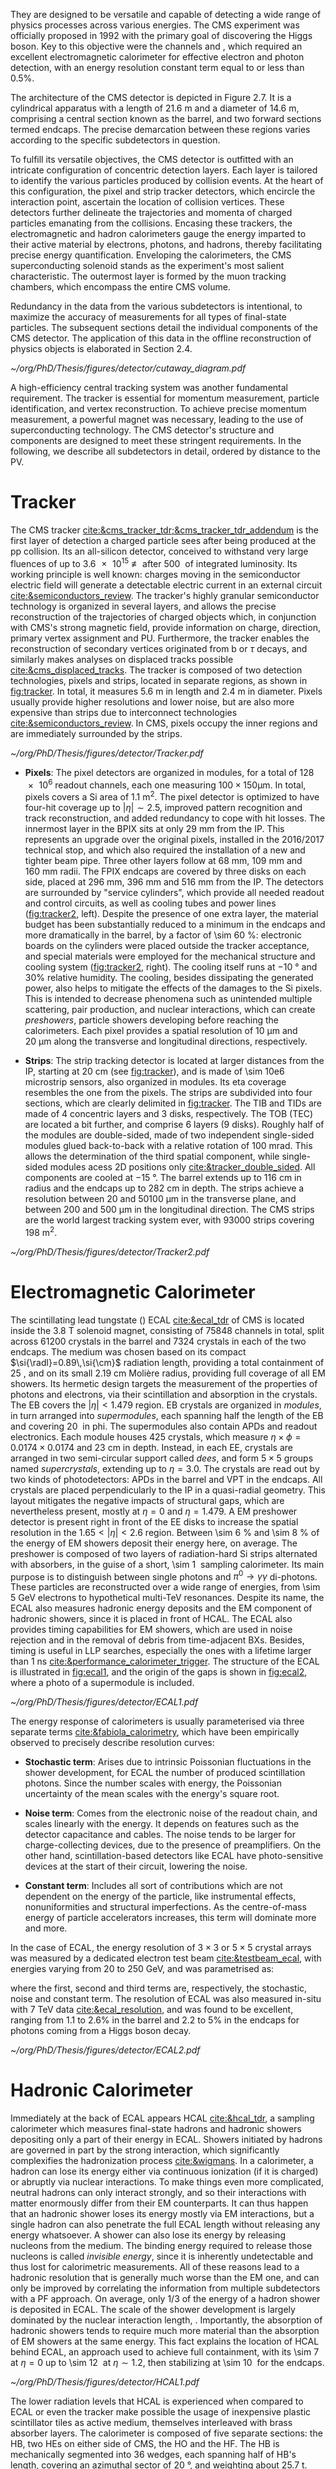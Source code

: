 :PROPERTIES:
:CUSTOM_ID: sec:detector_structure
:END:

They are designed to be versatile and capable of detecting a wide range of physics processes across various energies.
The CMS experiment was officially proposed in 1992 with the primary goal of discovering the Higgs boson.
Key to this objective were the channels \hzzfourl{} and \hgg{}, which required an excellent electromagnetic calorimeter for effective electron and photon detection, with an energy resolution constant term equal to or less than 0.5%.

The architecture of the CMS detector is depicted in Figure 2.7.
It is a cylindrical apparatus with a length of \SI{21.6}{\meter} and a diameter of \SI{14.6}{\meter}, comprising a central section known as the barrel, and two forward sections termed endcaps.
The precise demarcation between these regions varies according to the specific subdetectors in question.

To fulfill its versatile objectives, the CMS detector is outfitted with an intricate configuration of concentric detection layers.
Each layer is tailored to identify the various particles produced by collision events.
At the heart of this configuration, the pixel and strip tracker detectors, which encircle the interaction point, ascertain the location of collision vertices.
These detectors further delineate the trajectories and momenta of charged particles emanating from the collisions.
Encasing these trackers, the electromagnetic and hadron calorimeters gauge the energy imparted to their active material by electrons, photons, and hadrons, thereby facilitating precise energy quantification.
Enveloping the calorimeters, the CMS superconducting solenoid stands as the experiment's most salient characteristic.
The outermost layer is formed by the muon tracking chambers, which encompass the entire CMS volume.

Redundancy in the data from the various subdetectors is intentional, to maximize the accuracy of measurements for all types of final-state particles.
The subsequent sections detail the individual components of the CMS detector.
The application of this data in the offline reconstruction of physics objects is elaborated in Section 2.4.

#+NAME: fig:cutaway_cms
#+CAPTION: Cutaway 3D model of the CMS detector. All subdetectors are visible and labeled. Taken from [[cite:&cms_cutaway_diagrams]].
#+BEGIN_figure
#+ATTR_LATEX: :width 1.\textwidth :center
[[~/org/PhD/Thesis/figures/detector/cutaway_diagram.pdf]]
#+END_figure

A high-efficiency central tracking system was another fundamental requirement.
The tracker is essential for momentum measurement, particle identification, and vertex reconstruction.
To achieve precise momentum measurement, a powerful magnet was necessary, leading to the use of superconducting technology.
The CMS detector's structure and components are designed to meet these stringent requirements.
In the following, we describe all subdetectors in detail, ordered by distance to the \ac{PV}.

* Tracker

The \ac{CMS} tracker [[cite:&cms_tracker_tdr;&cms_tracker_tdr_addendum]] is the first layer of detection a charged particle sees after being produced at the \ac{pp} collision.
Its an all-silicon detector, conceived to withstand very large fluences of up to \SI{3.6e15}{\nequiv} after \SI{500}{\invfb} of integrated luminosity.
Its working principle is well known: charges moving in the semiconductor electric field will generate a detectable electric current in an external circuit [[cite:&semiconductors_review]].
The tracker's highly granular semiconductor technology is organized in several layers, and allows the precise reconstruction of the trajectories of charged objects which, in conjunction with \ac{CMS}'s strong magnetic field, provide information on charge, direction, primary vertex assignment and \ac{PU}.
Furthermore, the tracker enables the reconstruction of secondary vertices originated from b or $\tau$ decays, and similarly makes analyses on displaced tracks possible [[cite:&cms_displaced_tracks]].
The tracker is composed of two detection technologies, pixels and strips, located in separate regions, as shown in [[fig:tracker]].
In total, it measures \SI{5.6}{\meter} in length and \SI{2.4}{\meter} in diameter.
Pixels usually provide higher resolutions and lower noise, but are also more expensive than strips due to interconnect technologies [[cite:&semiconductors_review]].
In \ac{CMS}, pixels occupy the inner regions and are immediately surrounded by the strips.

#+NAME: fig:tracker
#+CAPTION: 2D R vs. z projection of one quarter of the \ac{CMS} tracker. The pixel detector is depicted in green, while single-sided and double-sided strip modules are shown as red and blue segments, respectively. The four components of the strip detector are highlighted in yellow: \ac{TIB}, \ac{TID}, \ac{TOB} and \ac{TEC}. The dashed lines provide visual guidance for the \ac{eta} coordinate. Adapted from [[cite:&cms_tracker_phase2_tdr]].
#+BEGIN_figure
#+ATTR_LATEX: :width 1.\textwidth :center
[[~/org/PhD/Thesis/figures/detector/Tracker.pdf]]
#+END_figure

+ *Pixels*: The pixel detectors are organized in modules, for a total of \num{128e6} readout channels, each one measuring $100\times150\si{\um}$.
  In total, pixels covers a \ac{Si} area of \SI{1.1}{\meter\squared}.
  The pixel detector is optimized to have four-hit coverage up to $|\eta| \sim 2.5$, improved pattern recognition and track reconstruction, and added
  redundancy to cope with hit losses.
  The innermost layer in the \ac{BPIX} sits at only \SI{29}{\mm} from the \ac{IP}.
  This represents an upgrade over the original \phase{1} pixels, installed in the 2016/2017 technical stop, and which also required the installation of a new and tighter beam pipe.
  Three other layers follow at \SI{68}{\mm}, \SI{109}{\mm} and \SI{160}{\mm} radii.
  The \ac{FPIX} endcaps are covered by three disks on each side, placed at \SI{296}{\mm}, \SI{396}{\mm} and \SI{516}{\mm} from the \ac{IP}.
  The detectors are surrounded by "service cylinders", which provide all needed readout and control circuits, as well as cooling tubes and power lines ([[fig:tracker2]], left).
  Despite the presence of one extra layer, the material budget has been substantially reduced to a minimum in the endcaps and more dramatically in the barrel, by a factor of \SI{\sim 60}{\percent}: electronic boards on the cylinders were placed outside the tracker acceptance, and special materials were employed for the mechanical structure and \ch{CO2} cooling system ([[fig:tracker2]], right).
  The cooling itself runs at \SI{-10}{\degree} and 30% relative humidity.
  The cooling, besides dissipating the generated power, also helps to mitigate the effects of the damages to the \ac{Si} pixels.
  This is intended to decrease phenomena such as unintended multiple scattering, pair production, and nuclear interactions, which can create /preshowers/, \ie{} particle showers developing before reaching the calorimeters.
  Each pixel provides a spatial resolution of \SI{10}{\um} and \SI{20}{\um} along the transverse and longitudinal directions, respectively.

+ *Strips*: The strip tracking detector is located at larger distances from the \ac{IP}, starting at \SI{20}{\cm} (see [[fig:tracker]]), and is made of \num{\sim 10e6} microstrip sensors, also organized in modules.
  Its \ac{eta} coverage resembles the one from the pixels.
  The strips are subdivided into four sections, which are clearly delimited in [[fig:tracker]].
  The \ac{TIB} and \acp{TID} are made of \num{4} concentric layers and \num{3} disks, respectively.
  The \ac{TOB} (\ac{TEC}) are located a bit further, and comprise \num{6} layers (\num{9} disks).
  Roughly half of the modules are double-sided, made of two independent single-sided modules glued back-to-back with a relative rotation of \SI{100}{\milli\radian}.
  This allows the determination of the third spatial component, while single-sided modules acess 2D positions only [[cite:&tracker_double_sided]].
  All components are cooled at \SI{-15}{\degree}.
  The barrel extends up to \SI{116}{\cm} in radius and the endcaps up to \SI{282}{\cm} in depth.
  The strips achieve a resolution between \num{20} and \SI{50100}{\um} in the transverse plane, and between \num{200} and \SI{500}{\um} in the longitudinal direction.
  The \ac{CMS} strips are the world largest tracking system ever, with \num{93000} strips covering \SI{198}{\meter\squared}.

#+NAME: fig:tracker2
#+CAPTION: (Left) 3D layout of the \phase{1} \ac{BPIX} and \ac{FPIX} detectors with their respective service half-cylinders. (Middle, Right) Material budget in units of radiation length and hadronic interaction length, as a function of \ac{eta}, as obtained from simulation. The material budget of the \ac{CMS} \phase{1} pixel detector is split into the contributions of the different categories, and the black dots display the original material budget before the technical stop update in 2016/2017. The disk structure of the endcaps lead to the observed peaks. Adapted from [[cite:&pixel_phase1_upgrade2]].
#+BEGIN_figure
#+ATTR_LATEX: :width 1.\textwidth :center
[[~/org/PhD/Thesis/figures/detector/Tracker2.pdf]]
#+END_figure

* Electromagnetic Calorimeter

The scintillating lead tungstate (\ch{PbWO4}) \ac{ECAL} [[cite:&ecal_tdr]] of \ac{CMS} is located inside the \SI{3.8}{\tesla} solenoid magnet, consisting of \num{75848} channels in total, split across \num{61200} crystals in the barrel and \num{7324} crystals in each of the two endcaps.
The medium was chosen based on its compact $\si{\radl}=0.89\,\si{\cm}$ radiation length, providing a total containment of \SI{25}{\radl}, and on its small \SI{2.19}{\cm} Molière radius, providing full coverage of all \ac{EM} showers.
Its hermetic design targets the measurement of the properties of photons and electrons, via their scintillation and absorption in the crystals.
The \ac{EB} covers the $|\eta| < 1.479$ region.
\Ac{EB} crystals are organized in /modules/, in turn arranged into /supermodules/, each spanning half the length of the \ac{EB} and covering \SI{20}{\degre} in \ac{phi}.
The supermodules also contain \acp{APD} and readout electronics.
Each module houses \num{425} crystals, which measure $\eta\times\phi = 0.0174\times0.0174$ and \SI{23}{\cm} in depth.
Instead, in each \ac{EE}, crystals are arranged in two semi-circular support called /dees/, and form $5\times5$ groups named /supercrystals/, extending up to $\eta = 3.0$.
The crystals are read out by two kinds of photodetectors: \acp{APD} in the barrel and \ac{VPT} in the endcaps.
All crystals are placed perpendicularly to the \ac{IP} in a quasi-radial geometry.
This layout mitigates the negative impacts of structural gaps, which are nevertheless present, mostly at $\eta=0$ and $\eta=1.479$.
A \ac{EM} preshower detector is present right in front of the \ac{EE} disks to increase the spatial resolution in the $1.65<|\eta|<2.6$ region.
Between \SI{\sim 6}{\percent} and \SI{\sim 8}{\percent} of the energy of \ac{EM} showers deposit their energy here, on average.
The preshower is composed of two layers of radiation-hard \ac{Si} strips alternated with \ch{Pb} absorbers, in the guise of a short, \SI{\sim 1}{\radl} sampling calorimeter.
Its main purpose is to distinguish between single photons and $\pi^{0}\rightarrow\gamma\gamma$ di-photons.
These particles are reconstructed over a wide range of energies, from \SI{\sim 5}{\GeV} electrons to hypothetical multi-\si{\TeV} resonances.
Despite its name, the \ac{ECAL} also measures hadronic energy deposits and the \ac{EM} component of hadronic showers, since it is placed in front of \ac{HCAL}.
The \ac{ECAL} also provides timing capabilities for \ac{EM} showers, which are used in noise rejection and in the removal of debris from time-adjacent \acp{BX}.
Besides, timing is useful in \ac{LLP} searches, especially the ones with a lifetime larger than \SI{1}{\nano\second} [[cite:&performance_calorimeter_trigger]].
The structure of the \ac{ECAL} is illustrated in [[fig:ecal1]], and the origin of the gaps is shown in [[fig:ecal2]], where a photo of a supermodule is included.

#+NAME: fig:ecal1
#+CAPTION: (Left) Conceptual representation of the ECAL mechanical structure. The lead-tungstate crystals are housed in the modules and supermodules of the barrel, while in the endcap they are arranged between the preshower and the support dees, grouped in supercrystals. (Right) A single endcap with Dees apart, showing its supercrystals. Adapted from [[cite:&ecal_tdr]].
#+BEGIN_figure
#+ATTR_LATEX: :width 1.\textwidth :center
[[~/org/PhD/Thesis/figures/detector/ECAL1.pdf]]
#+END_figure

The energy response of calorimeters is usually parameterised via three separate terms [[cite:&fabiola_calorimetry]], which have been empirically observed to precisely describe resolution curves: 

+ *Stochastic term*:
  Arises due to intrinsic Poissonian fluctuations in the shower development, for \ac{ECAL} the number of produced scintillation photons. Since the number scales with energy, the Poissonian uncertainty of the mean scales with the energy's square root.
  
+ *Noise term*:
  Comes from the electronic noise of the readout chain, and scales linearly with the energy.
  It depends on features such as the detector capacitance and cables.
  The noise tends to be larger for charge-collecting devices, due to the presence of preamplifiers.
  On the other hand, scintillation-based detectors like \ac{ECAL} have photo-sensitive devices at the start of their circuit, lowering the noise.
  
+ *Constant term*: 
  Includes all sort of contributions which are not dependent on the energy of the particle, like instrumental effects, nonuniformities and structural imperfections.
  As the centre-of-mass energy of particle accelerators increases, this term will dominate more and more.

In the case of \ac{ECAL}, the energy resolution of $3\times3$ or $5\times5$ crystal arrays was measured by a dedicated electron test beam [[cite:&testbeam_ecal]], with energies varying from \num{20} to \SI{250}{\GeV}, and was parametrised as:

#+NAME: eq:ecal_resolution
\begin{equation}
\left( \frac{\sigma}{E} \right)^2 = \left( \frac{2.8\%}{\sqrt{E}} \right)^2 + \left( \frac{12\%}{E}\right)^2 + (0.3\%)^2 \: .
\end{equation}

\noindent where the first, second and third terms are, respectively, the stochastic, noise and constant term.
The resolution of \ac{ECAL} was also measured in-situ with \run{1} \SI{7}{\TeV} data [[cite:&ecal_resolution]], and was found to be excellent, ranging from 1.1 to 2.6% in the barrel and 2.2 to 5% in the endcaps for photons coming from a Higgs boson decay.

#+NAME: fig:ecal2
#+CAPTION: (Left) Photograph of one supermodule with its modules clearly visible. (Right) Structure of a quarter of \ac{ECAL}, highlighting individual modules, supermodules and supercrystals. The spacings between supermodules and supercrystals explain the \ac{eta} gaps at 0 and 1.479. Adapted from [[cite:&ecal_tdr]].
#+BEGIN_figure
#+ATTR_LATEX: :width 1.\textwidth :center
[[~/org/PhD/Thesis/figures/detector/ECAL2.pdf]]
#+END_figure

* Hadronic Calorimeter

Immediately at the back of \ac{ECAL} appears \ac{HCAL} [[cite:&hcal_tdr]], a sampling calorimeter which measures final-state hadrons and hadronic showers depositing only a part of their energy in \ac{ECAL}.
Showers initiated by hadrons are governed in part by the strong interaction, which significantly complexifies the hadronization process [[cite:&wigmans]].
In a calorimeter, a hadron can lose its energy either via continuous ionization (if it is charged) or abruptly via nuclear interactions.
To make things even more complicated, neutral hadrons can only interact strongly, and so their interactions with matter enormously differ from their \ac{EM} counterparts.
It can thus happen that an hadronic shower loses its energy mostly via \ac{EM} interactions, but a single hadron can also penetrate the full \ac{ECAL} length without releasing any energy whatsoever.
A shower can also lose its energy by releasing nucleons from the medium.
The binding energy required to release those nucleons is called /invisible energy/, since it is inherently undetectable and thus lost for calorimetric measurements.
All of these reasons lead to a hadronic resolution that is generally much worse than the \ac{EM} one, and can only be improved by correlating the information from multiple subdetectors with a \ac{PF} approach.
On average, only 1/3 of the energy of a hadron shower is deposited in \ac{ECAL}.
The scale of the shower development is largely dominated by the nuclear interaction length, \si{\nucintl}.
Importantly, the absorption of hadronic showers tends to require much more material than the absorption of \ac{EM} showers at the same energy.
This fact explains the location of \ac{HCAL} behind \ac{ECAL}, an approach used to achieve full containment, with its \SI{\sim 7}{\nucintl} at $\eta=0$ up to \SI{\sim 12}{\nucintl} at $\eta\sim1.2$, then stabilizing at \SI{\sim 10}{\nucintl} for the endcaps.

#+NAME: fig:hcal1
#+CAPTION: \ac{HCAL} Schematic view of a quarter of the hadronic calorimeter, along the longitudinal direction. The four section are shown: \ac{HB}, \ac{HO}, \ac{HF} and \ac{HF}. The dashed lines provide visual guidance for the \ac{eta} coordinate. Taken from [[cite:&cms_collab]].
#+BEGIN_figure
#+ATTR_LATEX: :width 1.\textwidth :center
[[~/org/PhD/Thesis/figures/detector/HCAL1.pdf]]
#+END_figure

The lower radiation levels that \ac{HCAL} is experienced when compared to \ac{ECAL} or even the tracker make possible the usage of inexpensive plastic scintillator tiles as active medium, themselves interleaved with brass absorber layers.
The calorimeter is composed of five separate sections: the \ac{HB}, two \acp{HE} on either side of \ac{CMS}, the \ac{HO} and the \ac{HF}.
The HB is mechanically segmented into \num{36} wedges, each spanning half of \ac{HB}'s length, covering an azimuthal sector of \SI{20}{\degree}, and weighting about \SI{25.7}{\tonne}.
Inside each wedge, the plastic scintillators are organized into \num{16} \ac{eta} regions.
In the endcaps, the \acp{HE} are instead arranged such that their absorber plates are bolted together to form a single \num{18}-sided polyhedric structure (see [[fig:hcal2]], middle) with insertion gaps for the scintillator trays.
Each of the \num{18} sides weighs \SI{\sim 300}{\tonne}, being fastened to \ac{CMS} to avoid gaps at the \ac{HB}-\ac{HE} interface (recall the geometric inefficiencies also existing for \ac{ECAL}).
The \ac{HB} is complemented by the \ac{HO} for $|\eta| < 1.4$, located just outside the solenoid magnet, but using the return yoke as absorber material, while the active medium remains \ac{Sci} plastic.
The \ac{HO} captures the tails of hadronic showers, adding \SI{1}{\nucintl} to the \SI{10}{\nucintl} from the \ac{HB}, which was judged not high enough to fully contain hadronic showers.
The light produced in the plastic scintillators is wavelength-shifted and captured in fibers.
The \ac{HCAL} is completed by the \ac{HF}, which is placed at $z=\pm11.2\,\si{\meter}$ from the \ac{IP} and covers up to $|\eta| = 5.2$.
The \ac{HF} is also a sampling calorimeter, with alternating layers of steel absorber and quarts fibers as active material.
The fibers produce scintillating light via the Cherenkov effect and send it to \acp{PMT}.
The relative orientation of some of \ac{ECAL}'s and \ac{HCAL}'s components facilitates the calorimetric trigger processing chain.
Indeed, both the \ac{HB} and \ac{HE} are segmented into projective towers, aligning, respectively, with the \ac{EB} and \ac{EE}.
In the \ac{HB}, $\eta\times\phi = 0.087\times0.087$ towers match the $5×5$ \ac{ECAL} crystal arrays, while the \ac{HE} is segmented into coarser $\eta\times\phi \sim 0.17\times0.17$ towers.
A schematic representation of \ac{HCAL} can be seen in [[fig:hcal1]] and individual components are shown in [[fig:hcal2]].

#+NAME: fig:hcal2
#+CAPTION: (Left) Assembled \ac{HCAL} half-barrel. (Middle) Partially assembled \ac{HE}m without the absorber, where \ac{Sci} trays can be seen inserted in some of the outer sectors. (Right) Layout of all the \ac{HO} trays in the CMS detector. Adapted from [[cite:&cms_collab]].
#+BEGIN_figure
#+ATTR_LATEX: :width 1.\textwidth :center
[[~/org/PhD/Thesis/figures/detector/HCAL2.pdf]]
#+END_figure

All components in \ac{HCAL} used to included \acp{HPD} for $|\eta|<3$.
Initially seen as beneficial due to their high magnetic field tolerance and large gains, issues on high voltage electric discharges lead to significant increases in the overall \ac{HCAL} noise.
As a consequence, it was decided to progressively replace \acp{HPD} with \acp{SiPM}, and the procedure was completed during the \longshut{2}.
The upgrade also introduced more performant electronics and data linking, which increased the segmentation in \ac{HB} and \ac{HE}, and also improved time measurements.
Hadronic shower development is thus measured more precisely, boosting the performance of analyses targeting signatures containing delayed or displaced jets.

* Magnet
The large, \SI{220}{\tonne} \ch{Nb}-\ch{Ti} superconducting solenoid magnet is the defining feature of the \ac{CMS} design, delivering an axial and uniform magnetic field of \SI{3.8}{\tesla} over a \SI{12.5}{\meter} length and a \SI{3.15}{\meter} radius [[cite:&magnet_cms]].
The radius is large enough to acommodate both \ac{EM} and \ac{HAD} calorimeters, reducing the material budget in front the calorimeters.
This eliminates charged particle preshowers in the coil material, facilitating the matching between energy deposits and tracks.
At normal incidence, the bending power of \SI{4.9}{\tesla\meter} a provides a strong separation between energy deposits of charged and neutral particles.
As an example, a \SI{20}{\GeV} $\pt$ charged particle deviates \SI{\sim 5}{\cm} in the transverse plane at the surface of \ac{ECAL} (at \SI{1.29}{\meter} from the \ac{PV}), which is enough to distinguish it from a photon coming from the same direction.
The precise bending is estimating using a 3D magnetic field map, with an accuracy of less than \SI{0.1}{\percent} [[cite:&particle_flow]].
We can roughly get the right numbers by applying the $R=p/qB$ formula, where $R$ is the radius of the trajectory in the transverse plane, $q$ the particle's charge and $B$ the value of a constant magnetic field.

The magnet is cooled by liquid \ch{He}, and must thus operate at \SI{-269}{\degree}.
It is for this reason enclosed in a vacuum vessel made of two stainless steel cylinders.
In order to contain the magnetic flux, the solenoid is surrounded by a return yoke, which is conveniently interleaved with the muon chambers to additionally provide structural support and increase muons momentum resolution.

* Muon Chambers
\Ac{CMS} is specifically optimized for muon measurements, which are performed by \acp{DT} in the barrel region and \acp{CSC} in the forward region.
\Acp{RPC} are also available for triggering and redundancy.
The entire system is based on gaseous detectors, and is located outside the solenoid, where the distance to the \ac{PV} is large enough so that only muons are expected.
Indeed, muons produced at the \ac{LHC}, with energies ranging from a few \si{\MeV} to several \si{\GeV}, are the closest a particle becomes from being a \ac{MIP} (see [[ref:fig:muon_dedx]]), and thus traverse large quantities of matter remaining mostly undisturbed.
In particular, they are not stopped by the calorimeters.
We note that muons have a mass \num{\sim 200} times larger than the electrons, rendering bremsstrahlung effect comparatively minor.
The barrel section of the muon chambers is composed of four muon stations interleaved with the steel return yoke, which provide mechanical support.
The \SI{\sim 1.8}{\tesla} magnetic return flux can thus be used to measure muon momenta, independently from the tracker.
A dedicated muon based trigger is thus possible, and combined muon position and $\pt$ measurements with the tracker becomes a very powerful tool.
However, the extreme proximity to the return yoke also creates negative effects, namely the presence of \ac{EM} showers induced by muon bremsstrahlung, which degrades momentum resolution.
A highly redundant muon system is therefore found ideal to preserve physics performance.
We can indeed find \acp{RPC} present both in the barrel, together with \acp{DT}, and in the endcaps, with \acp{CSC}.
The redundancy also plays a role in reducing the impact from acceptance blind spots introduced by the support mechanisms and cabling of such large detectors cite:&trigger_tdr_phase1_vol1.
The structure of the muon chambers, including future upgrades, is shown in [[fig:cms_muon_slice]].

#+NAME: fig:muon_dedx
#+CAPTION: Mass stopping power, in \si{\MeV\cm\squared\per\gram}, for positive muons in \ch{Cu} as a function of $\beta\gamma \equiv \text{p}/\text{M}$ and energy, with $\text{p}$ being the momentum and $\text{M}$ the energy, over \num{12} orders of magnitude in energy. Muons produced at the \ac{LHC} behave similarly to \acp{MIP}. Solid curves indicate the total stopping power. Vertical bands indicate boundaries between different approximations. The mass stopping power in the radiative region is not simply a function of $\beta\gamma$. Further discussion available in [[cite:&PDG Chpt. 34]], where the figure was taken.
#+BEGIN_figure
#+ATTR_LATEX: :width 1.\textwidth :center
[[~/org/PhD/Thesis/figures/detector/StoppingPower.pdf]]
#+END_figure

#+NAME: fig:cms_muon_slice
#+ATTR_LATEX: :width 1.\textwidth
#+CAPTION: Schematic longitudinal view of a quadrant of the R-z cross-section of the \ac{CMS} detector during \run{2}, when the \ac{GEM} detector was not yet present. All muon subdetector are shown: \acp{DT} (yellow), \acp{CSC} (green) and \acp{RPC} Pseudorapidity values are given with dashed lines. Taken from [[cite:&muon_upgrade]].
#+BEGIN_figure
[[~/org/PhD/Thesis/figures/detector/MuonSystemOld.pdf]]
#+END_figure

+ *Drift Tubes:*
  Present in the barrel section, they consist on drift chambers aiming at providing position resolutions of the order of \SI{100}{\um}.
  A single \SI{4}{\cm}-wide tube contains a stretched wire within a gas volume.
  When a charged particle passes through the gas, it knocks electrons off the gas atoms.
  The electrons drift along the electric field's direction, reaching the anode and producing a signal.
  The \acp{DT} ensure a constant drift velocity along the entire drift path, which enables the identification of the two-dimensional point in space where the charged particle, a muon in this context, crossed.
  Each \ac{DT} module range from \num{2}\times\SI{2.5}{\meter\squared} to \num{4}\times\SI{2.5}{\meter\squared} in size, and is composed of two or three \acp{SL}.
  Each module contains in turn four \ch{Al} layers of staggered \acp{DT}.
  A \ac{SL} thus provides four two-dimensional points to measure the muon's position.
  \Acp{SL} within a module are aligned in two perpendicular directions, which allows a three-dimensional measurement of the position of the muon track.

+ *Cathode Strip Chambers*:
  Stationed in the endcaps, \acp{CSC} consist of arrays of positively-charged wires perpendicular to negatively-charged \ch{Cu} strips, all within a gas volume.
  When muons pass through, electrons get knocked off the gas atoms.
  Both displaced electrons and ions follow the electric field, inducing signals in the wires and strips, respectively.
  The relative positioning of wires and strips enables a 2D position measurement for each passing muon.
  The existence of six layers per \ac{CSC} module significantly increases the precision of the measurement.
  The resolution for one layer is in the \num{80} to \SI{450}{\um} range, and approaches \SI{50}{\um} when combined.

+ *Resistive Plate Chambers*:
  They are present in both the barrel and in the endcap, and provide trigger redundancy with respect to \acp{DT} and \acp{CSC}.
  \Acp{RPC} are made of two parallel plates defining an electric field separated by a thin gas volume.
  Like for the other muon detectors, when muons pass through an \ac{RPC}, they knock out some of the gas electrons, creating electron avalanches.
  Those electrons traverse the plates without interacting and, after a precisely known time delayt, are picked up by external metallic strips.
  This provides a good spatial resolution and a time resolution of \SI{1}{\nano\second}.
  All muon stations are equipped with at least one \ac{RPC}, but two are present in the inner barrel to compensate for the lower resolution of low $\pt$ muons.
  The additional resolution extends the \ac{CMS} trigger low-$\pt$ reach to \SI{\sim 4}{\GeV} in the barrel and \SI{\sim 2}{\GeV} in the endcaps.

+ *Gas Electron Multipliers*:
  A first batch of 144 \ac{GEM} chambers, called GE1/1, was introduced in the \ac{CMS} muon system during the \longshut{2}.
  They are located very close to the beampipe, subject to the highest radiation doses among all muon detectors.
  The \acp{GEM} will improve the measurement of the muon polar bending angle, extending current trigger capabilities.
  The provided \ac{eta} coverage of the muon detectors will also be extended, up to the forward $1.55 < \eta < 2.18$ region.
  The chambers come in two alternating sizes, in order to maximize the \ac{eta} coverage while fitting in the available volume, which is constrained by the support structure.
  Each \ac{GEM} chamber includes a stack of three \ac{GEM} foils, which consist of a \SI{50}{\um}-thick insulating polymer covered on both sides by thin copper conductive layers.
  A strong electric field is applied between the two conductors.
  In total \num{36} superchambers have been installed, where each superchamber is made of two chambers and covers \num{10} degrees in \ac{phi}.
  The chambers are filled with a \num{70}/\num{30} \ch{Ar}/\ch{CO2} mixture, which is ionized by incident muons, and are segmented in strips along \ac{phi}.
  The electrons created during the ionisation process drift towards the foils creating avalanches.
  The resulting electron avalanche induces a readout signal on the finely spaced strips.
  The structure of the GE1/1 chambers can be seen in [[fig:gem_structure]].
  Its location is shown in red in [[fig:muonupgrade]], right behind the future endcap calorimeter.
  The \ac{CMS} \acp{GEM} are the largest \ac{GEM} system ever installed, with an area of \SI{\sim 0.5}{\meter\squared} per chamber.
  They bring a combined spatial resolution of \SI{\sim 100}{\um} and a timing resolution of $\lesssim$ \SI{10}{\nano\second} [[cite:&gem_tdr]].
  The greatest benefit of the early installation of part of this system is a \ac{L1} muon trigger improvement before the upgrades planned for the tracker and its trigger [[cite:&gem_trigger_data_format;&gem_tdr]].

#+NAME: fig:gem_structure
#+CAPTION: (Left) Mechanical design blowup of the a triple-\ac{GEM} chamber, following the description in the texrt. (Right) Positioning of short and long chambers in the \ac{CMS} endcap. During the \ac{HL-LHC}, \ac{GEM} detectors will be placed right at the back of \ac{HGCAL}. Adapted from [[cite:&gem_tdr]].
#+BEGIN_figure
#+ATTR_LATEX: :width 1.\textwidth :center
[[~/org/PhD/Thesis/figures/detector/GEMstructure.pdf]]
#+END_figure
